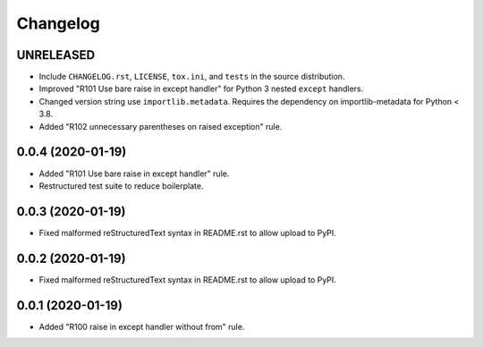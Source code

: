 =========
Changelog
=========

UNRELEASED
----------

- Include ``CHANGELOG.rst``, ``LICENSE``, ``tox.ini``, and ``tests`` in the
  source distribution.
- Improved "R101 Use bare raise in except handler" for Python 3 nested
  ``except`` handlers.
- Changed version string use ``importlib.metadata``. Requires the dependency on
  importlib-metadata for Python < 3.8.
- Added "R102 unnecessary parentheses on raised exception" rule.

0.0.4 (2020-01-19)
------------------

- Added "R101 Use bare raise in except handler" rule.
- Restructured test suite to reduce boilerplate.

0.0.3 (2020-01-19)
------------------

- Fixed malformed reStructuredText syntax in README.rst to allow upload to
  PyPI.

0.0.2 (2020-01-19)
------------------

- Fixed malformed reStructuredText syntax in README.rst to allow upload to
  PyPI.

0.0.1 (2020-01-19)
------------------

- Added "R100 raise in except handler without from" rule.
